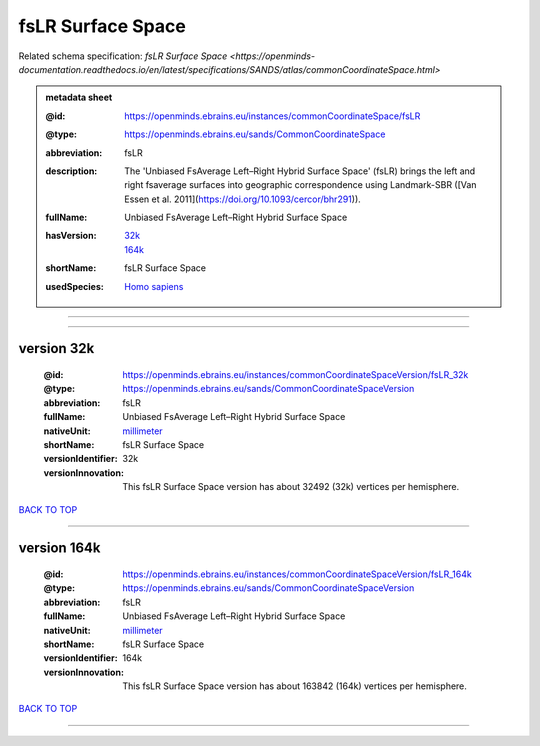 ##################
fsLR Surface Space
##################

Related schema specification: `fsLR Surface Space <https://openminds-documentation.readthedocs.io/en/latest/specifications/SANDS/atlas/commonCoordinateSpace.html>`

.. admonition:: metadata sheet

   :@id: https://openminds.ebrains.eu/instances/commonCoordinateSpace/fsLR
   :@type: https://openminds.ebrains.eu/sands/CommonCoordinateSpace
   :abbreviation: fsLR
   :description: The 'Unbiased FsAverage Left–Right Hybrid Surface Space' (fsLR) brings the left and right fsaverage surfaces into geographic correspondence using Landmark-SBR ([Van Essen et al. 2011](https://doi.org/10.1093/cercor/bhr291)).
   :fullName: Unbiased FsAverage Left–Right Hybrid Surface Space
   :hasVersion: | `32k <https://openminds-documentation.readthedocs.io/en/latest/libraries/commonCoordinateSpaces/fsLR%20Surface%20Space.html#version-32k>`_
                | `164k <https://openminds-documentation.readthedocs.io/en/latest/libraries/commonCoordinateSpaces/fsLR%20Surface%20Space.html#version-164k>`_
   :shortName: fsLR Surface Space
   :usedSpecies: `Homo sapiens <https://openminds-documentation.readthedocs.io/en/latest/libraries/terminologies/species.html#homosapiens>`_

------------

------------

version 32k
###########

   :@id: https://openminds.ebrains.eu/instances/commonCoordinateSpaceVersion/fsLR_32k
   :@type: https://openminds.ebrains.eu/sands/CommonCoordinateSpaceVersion
   :abbreviation: fsLR
   :fullName: Unbiased FsAverage Left–Right Hybrid Surface Space
   :nativeUnit: `millimeter <https://openminds-documentation.readthedocs.io/en/latest/libraries/terminologies/UnitOfMeasurement.html#millimeter>`_
   :shortName: fsLR Surface Space
   :versionIdentifier: 32k
   :versionInnovation: This fsLR Surface Space version has about 32492 (32k) vertices per hemisphere.

`BACK TO TOP <fsLR Surface Space_>`_

------------

version 164k
############

   :@id: https://openminds.ebrains.eu/instances/commonCoordinateSpaceVersion/fsLR_164k
   :@type: https://openminds.ebrains.eu/sands/CommonCoordinateSpaceVersion
   :abbreviation: fsLR
   :fullName: Unbiased FsAverage Left–Right Hybrid Surface Space
   :nativeUnit: `millimeter <https://openminds-documentation.readthedocs.io/en/latest/libraries/terminologies/UnitOfMeasurement.html#millimeter>`_
   :shortName: fsLR Surface Space
   :versionIdentifier: 164k
   :versionInnovation: This fsLR Surface Space version has about 163842 (164k) vertices per hemisphere.

`BACK TO TOP <fsLR Surface Space_>`_

------------

